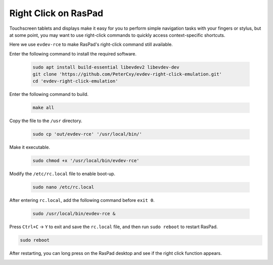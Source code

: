 Right Click on RasPad
===============================

Touchscreen tablets and displays make it easy for you to perform simple navigation tasks with your fingers or stylus, but at some point, you may want to use right-click commands to quickly access context-specific shortcuts.

Here we use ``evdev-rce`` to make RasPad's right-click command still available.

Enter the following command to install the required software.

  .. code-block:: shell

    sudo apt install build-essential libevdev2 libevdev-dev
    git clone 'https://github.com/PeterCxy/evdev-right-click-emulation.git'
    cd 'evdev-right-click-emulation'

Enter the following command to build.

  .. code-block:: shell

    make all

Copy the file to the ``/usr`` directory.

  .. code-block:: shell

    sudo cp 'out/evdev-rce' '/usr/local/bin/'

Make it executable.

  .. code-block:: shell

    sudo chmod +x '/usr/local/bin/evdev-rce'

Modify the ``/etc/rc.local`` file to enable boot-up.

  .. code-block:: shell

    sudo nano /etc/rc.local

After entering ``rc.local``, add the following command before ``exit 0``.

  .. code-block:: shell

    sudo /usr/local/bin/evdev-rce &

Press ``Ctrl+C`` -> ``Y`` to exit and save the ``rc.local`` file, and then run ``sudo reboot`` to restart RasPad.

.. code-block:: shell

  sudo reboot

After restarting, you can long press on the RasPad desktop and see if the right click function appears.

.. image:: img/right_click.png
  :align: center
